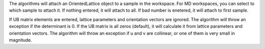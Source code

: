 .. algorithm:: SetUB

.. summary:: SetUB

.. aliases:: SetUB

.. usage:: SetUB

.. properties:: SetUB

The algorithms will attach an OrientedLattice object to a sample in the
workspace. For MD workspaces, you can select to which sample to attach
it. If nothing entered, it will attach to all. If bad number is
enetered, it will attach to first sample.

If UB matrix elements are entered, lattice parameters and orientation
vectors are ignored. The algorithm will throw an exception if the
determinant is 0. If the UB matrix is all zeros (default), it will
calculate it from lattice parameters and orientation vectors. The
algorithm will throw an exception if u and v are collinear, or one of
them is very small in magnitude.

.. categories:: SetUB